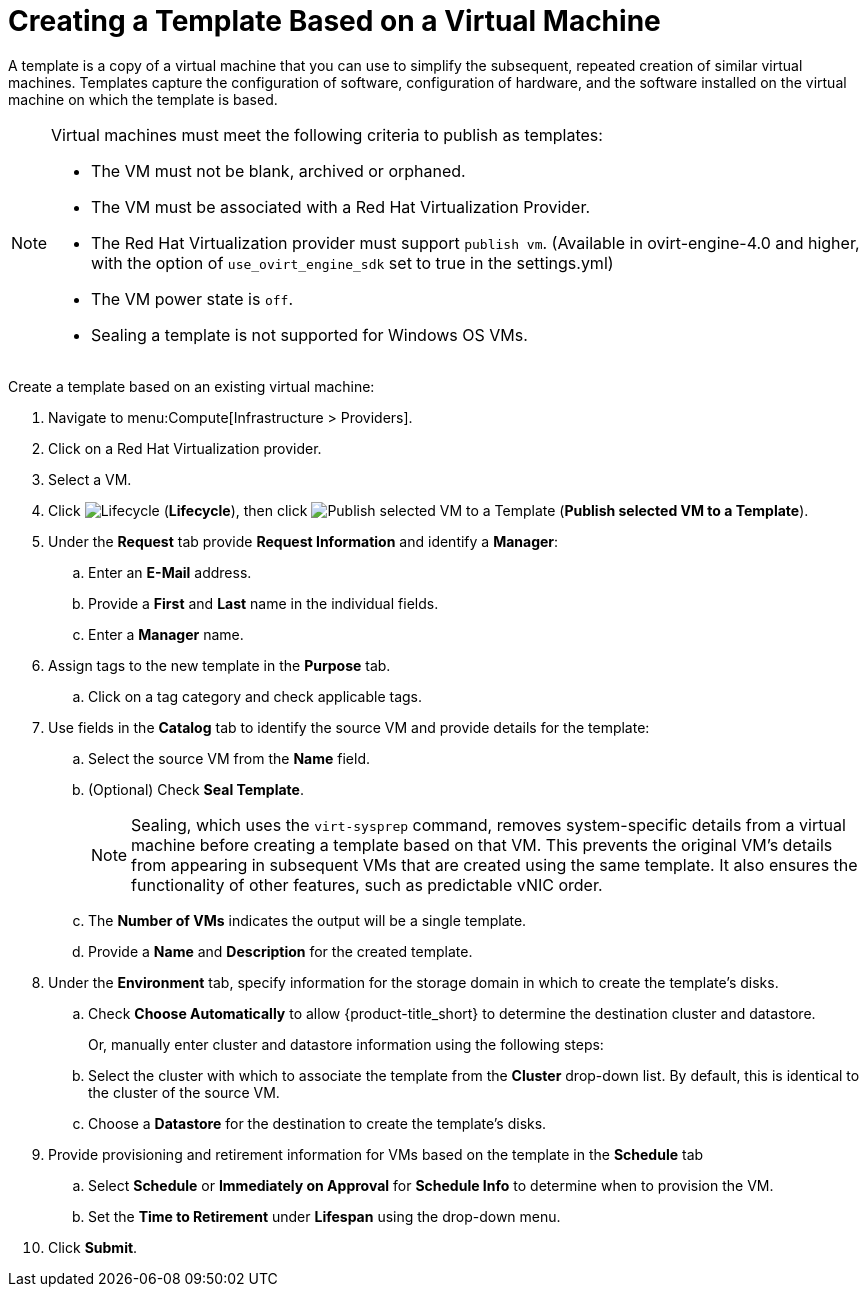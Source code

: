 [[create_template_based_on_vm]]
= Creating a Template Based on a Virtual Machine

A template is a copy of a virtual machine that you can use to simplify the subsequent, repeated creation of similar virtual machines. Templates capture the configuration of software, configuration of hardware, and the software installed on the virtual machine on which the template is based. 

[NOTE]
====
Virtual machines must meet the following criteria to publish as templates:

* The VM must not be blank, archived or orphaned. 
* The VM must be associated with a Red Hat Virtualization Provider.
* The Red Hat Virtualization provider must support `publish vm`. (Available in ovirt-engine-4.0 and higher, with the option of `use_ovirt_engine_sdk` set to true in the settings.yml)
* The VM power state is `off`.
* Sealing a template is not supported for Windows OS VMs. 
====

Create a template based on an existing virtual machine:

. Navigate to menu:Compute[Infrastructure > Providers].
. Click on a Red Hat Virtualization provider.  
. Select a VM. 
. Click image:2007.png[Lifecycle] (*Lifecycle*), then click image:import.png[Publish selected VM to a Template] (*Publish selected VM to a Template*).
. Under the *Request* tab provide *Request Information* and identify a *Manager*:
.. Enter an *E-Mail* address.
.. Provide a *First* and *Last* name in the individual fields.
.. Enter a *Manager* name. 
. Assign tags to the new template in the *Purpose* tab. 
.. Click on a tag category and check applicable tags.
. Use fields in the *Catalog* tab to identify the source VM and provide details for the template:
.. Select the source VM from the *Name* field.
.. (Optional) Check *Seal Template*.
+
[NOTE]
====
Sealing, which uses the `virt-sysprep` command, removes system-specific details from a virtual machine before creating a template based on that VM. This prevents the original VM's details from appearing in subsequent VMs that are created using the same template. It also ensures the functionality of other features, such as predictable vNIC order. 
====
+
.. The *Number of VMs* indicates the output will be a single template. 
.. Provide a *Name* and *Description* for the created template. 
. Under the *Environment* tab, specify information for the storage domain in which to create the template's disks.
.. Check *Choose Automatically* to allow {product-title_short} to determine the destination cluster and datastore.  
+
Or, manually enter cluster and datastore information using the following steps:
+
.. Select the cluster with which to associate the template from the *Cluster* drop-down list. By default, this is identical to the cluster of the source VM.
.. Choose a *Datastore* for the destination to create the template's disks. 
. Provide provisioning and retirement information for VMs based on the template in the *Schedule* tab
.. Select *Schedule* or *Immediately on Approval* for *Schedule Info* to determine when to provision the VM.
.. Set the *Time to Retirement* under *Lifespan* using the drop-down menu. 
. Click *Submit*. 